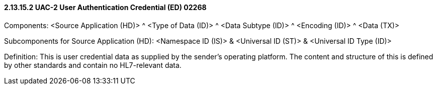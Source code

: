 ==== 2.13.15.2 UAC-2 User Authentication Credential (ED) 02268

Components: <Source Application (HD)> ^ <Type of Data (ID)> ^ <Data Subtype (ID)> ^ <Encoding (ID)> ^ <Data (TX)>

Subcomponents for Source Application (HD): <Namespace ID (IS)> & <Universal ID (ST)> & <Universal ID Type (ID)>

Definition: This is user credential data as supplied by the sender's operating platform. The content and structure of this is defined by other standards and contain no HL7-relevant data.

